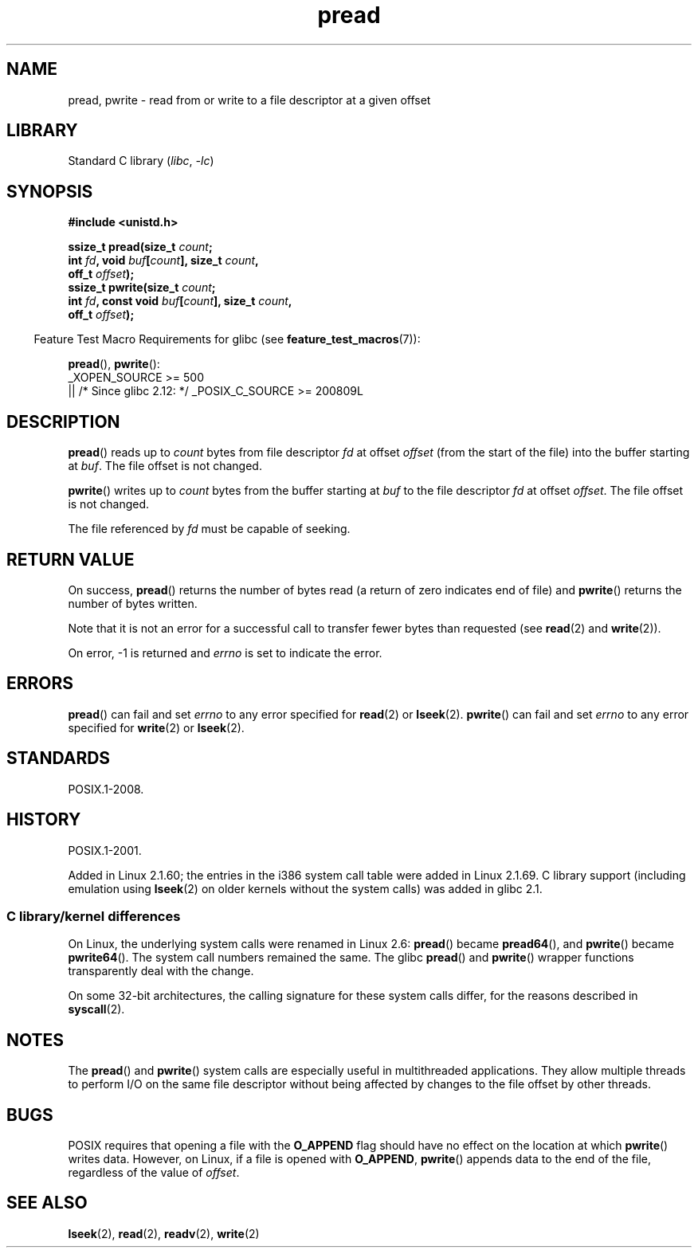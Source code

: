 .\" Copyright, The contributors to the Linux man-pages project
.\"
.\" SPDX-License-Identifier: Linux-man-pages-copyleft
.\"
.TH pread 2 (date) "Linux man-pages (unreleased)"
.SH NAME
pread, pwrite \- read from or write to a file descriptor at a given offset
.SH LIBRARY
Standard C library
.RI ( libc ,\~ \-lc )
.SH SYNOPSIS
.nf
.B #include <unistd.h>
.P
.BI "ssize_t pread(size_t " count ;
.BI "              int " fd ", void " buf [ count "], size_t " count ,
.BI "              off_t " offset );
.BI "ssize_t pwrite(size_t " count ;
.BI "              int " fd ", const void " buf [ count "], size_t " count ,
.BI "              off_t " offset );
.fi
.P
.RS -4
Feature Test Macro Requirements for glibc (see
.BR feature_test_macros (7)):
.RE
.P
.BR pread (),
.BR pwrite ():
.nf
    _XOPEN_SOURCE >= 500
        || /* Since glibc 2.12: */ _POSIX_C_SOURCE >= 200809L
.fi
.SH DESCRIPTION
.BR pread ()
reads up to
.I count
bytes from file descriptor
.I fd
at offset
.I offset
(from the start of the file) into the buffer starting at
.IR buf .
The file offset is not changed.
.P
.BR pwrite ()
writes up to
.I count
bytes from the buffer starting at
.I buf
to the file descriptor
.I fd
at offset
.IR offset .
The file offset is not changed.
.P
The file referenced by
.I fd
must be capable of seeking.
.SH RETURN VALUE
On success,
.BR pread ()
returns the number of bytes read
(a return of zero indicates end of file)
and
.BR pwrite ()
returns the number of bytes written.
.P
Note that it is not an error for a successful call to transfer fewer bytes
than requested (see
.BR read (2)
and
.BR write (2)).
.P
On error, \-1 is returned and
.I errno
is set to indicate the error.
.SH ERRORS
.BR pread ()
can fail and set
.I errno
to any error specified for
.BR read (2)
or
.BR lseek (2).
.BR pwrite ()
can fail and set
.I errno
to any error specified for
.BR write (2)
or
.BR lseek (2).
.SH STANDARDS
POSIX.1-2008.
.SH HISTORY
POSIX.1-2001.
.P
Added in Linux 2.1.60;
the entries in the i386 system call table were added in Linux 2.1.69.
C library support (including emulation using
.BR lseek (2)
on older kernels without the system calls) was added in glibc 2.1.
.SS C library/kernel differences
On Linux, the underlying system calls were renamed
in Linux 2.6:
.BR pread ()
became
.BR pread64 (),
and
.BR pwrite ()
became
.BR pwrite64 ().
The system call numbers remained the same.
The glibc
.BR pread ()
and
.BR pwrite ()
wrapper functions transparently deal with the change.
.P
On some 32-bit architectures,
the calling signature for these system calls differ,
for the reasons described in
.BR syscall (2).
.SH NOTES
The
.BR pread ()
and
.BR pwrite ()
system calls are especially useful in multithreaded applications.
They allow multiple threads to perform I/O on the same file descriptor
without being affected by changes to the file offset by other threads.
.SH BUGS
POSIX requires that opening a file with the
.B O_APPEND
flag should have no effect on the location at which
.BR pwrite ()
writes data.
However, on Linux, if a file is opened with
.\" FIXME . https://bugzilla.kernel.org/show_bug.cgi?id=43178
.BR O_APPEND ,
.BR pwrite ()
appends data to the end of the file, regardless of the value of
.IR offset .
.SH SEE ALSO
.BR lseek (2),
.BR read (2),
.BR readv (2),
.BR write (2)
